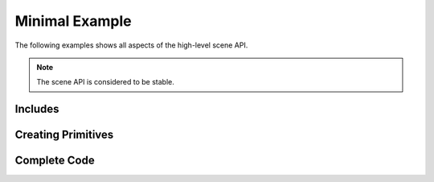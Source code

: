 Minimal Example
===============
The following examples shows all aspects of the high-level scene API.

.. note:: The scene API is considered to be stable.

Includes
-------------


Creating Primitives
--------------------



Complete Code
-------------

.. code-block:: cpp
    :linenos:

    #include <blazert/blazert.h>
    #include <blazert/datatypes.h>
    #include <iostream>
    #include <memory>
    #include <vector>

    // This alias is defined in order to setup the simulation for
    // float or double, depending on what you want to do.
    using ft = double;

    int main(int argc, char **argv) {

      // define width and height of the rendering
      int width = 1080;
      int height = 720;

      // the properties of the cylinders need to be saved on the heap
      auto centers = std::make_unique<blazert::Vec3rList<ft>>();
      auto semi_axes_a = std::make_unique<std::vector<ft>>();
      auto semi_axes_b = std::make_unique<std::vector<ft>>();
      auto heights = std::make_unique<std::vector<ft>>();
      auto rotations = std::make_unique<blazert::Mat3rList<ft>>();

      // Define a rotation matrix around y-axis
      blazert::Mat3r<ft> rot{
          {0, 0, 1},
          {0, 1, 0},
          {-1, 0, 0}};

      // Each cylinder adds an element to the std::vectors containing the
      // corresponding parameters

      // cylinder 1
      centers->emplace_back(blazert::Vec3r<ft>{-3, 3, 0});
      semi_axes_a->emplace_back(1);
      semi_axes_b->emplace_back(1);
      heights->emplace_back(1);
      rotations->push_back(rot);

      // cylinder 2
      centers->emplace_back(blazert::Vec3r<ft>{1, 4, 0});
      semi_axes_a->emplace_back(0.5);
      semi_axes_b->emplace_back(0.5);
      heights->emplace_back(2);
      rotations->push_back(rot);

      // We do the same for the spheres
      auto sph_centers = std::make_unique<blazert::Vec3rList<ft>>();
      auto radii = std::make_unique<std::vector<ft>>();
      // sphere 1
      sph_centers->emplace_back(blazert::Vec3r<ft>{1, 1, 0});
      radii->emplace_back(0.5);
      sph_centers->emplace_back(blazert::Vec3r<ft>{-2, 10, 0});
      radii->emplace_back(1.5);

      // Create the scene, add the cylinders and spheres
      blazert::Scene<ft> scene;
      scene.add_cylinders(*centers, *semi_axes_a, *semi_axes_b, *heights, *rotations);
      scene.add_spheres(*sph_centers, *radii);

      // commits the scene -> build two (trivial) BVHs:
      // - one for cylinders
      // - one for spheres
      scene.commit();

      // iterate over the pixels which define the direction of the rays which are launched
      for (int y = 0; y < height; y++) {
        for (int x = 0; x < width; x++) {
          // create a ray
          const blazert::Ray<ft> ray{
                            {0.0, 5.0, 20.0},
                            {static_cast<ft>((x / ft(width)) - 0.5),
                            static_cast<ft>((y / ft(height)) - 0.5), ft(-1.)}
                        };
          blazert::RayHit<ft> rayhit;

          const bool hit = intersect1(scene, ray, rayhit);
          if (hit) {
            // Do something ...
          }
        }
      }
      return 0;
    }
